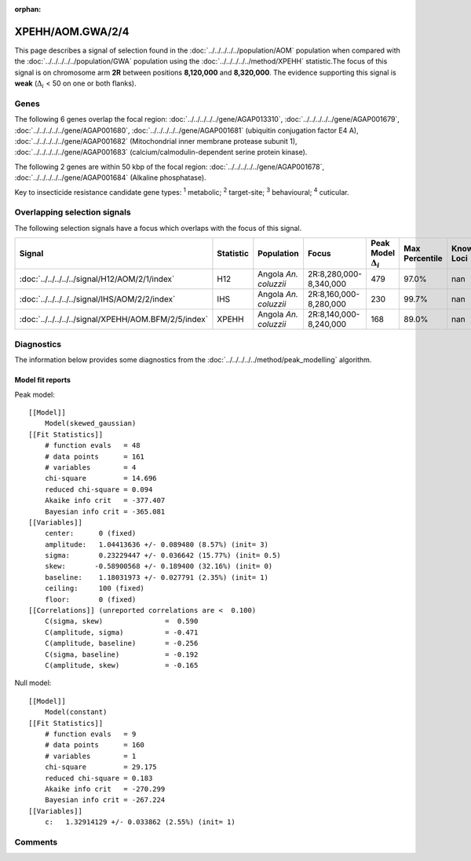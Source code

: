 :orphan:




XPEHH/AOM.GWA/2/4
=================

This page describes a signal of selection found in the
:doc:`../../../../../population/AOM` population
when compared with the :doc:`../../../../../population/GWA` population
using the :doc:`../../../../../method/XPEHH` statistic.The focus of this signal is on chromosome arm
**2R** between positions **8,120,000** and
**8,320,000**.
The evidence supporting this signal is
**weak** (:math:`\Delta_{i}` < 50 on one or both flanks).





.. raw:: html
    :file: peak_location.html

.. raw:: html

    <div class='bokeh-figure figure'><p class='caption'>
    <strong>Signal location</strong>. Blue markers show the values of the selection statistic.
    The dashed black line shows the fitted peak model. The shaded red area shows the focus of the
    selection signal. The shaded blue area shows the genomic region in linkage with the
    selection event. Use the mouse wheel or the controls at the top right of the plot to zoom
    in, and hover over genes to see gene names and descriptions.
    </p></div>

Genes
-----


The following 6 genes overlap the focal region: :doc:`../../../../../gene/AGAP013310`,  :doc:`../../../../../gene/AGAP001679`,  :doc:`../../../../../gene/AGAP001680`,  :doc:`../../../../../gene/AGAP001681` (ubiquitin conjugation factor E4 A),  :doc:`../../../../../gene/AGAP001682` (Mitochondrial inner membrane protease subunit 1),  :doc:`../../../../../gene/AGAP001683` (calcium/calmodulin-dependent serine protein kinase).



The following 2 genes are within 50 kbp of the focal
region: :doc:`../../../../../gene/AGAP001678`,  :doc:`../../../../../gene/AGAP001684` (Alkaline phosphatase).


Key to insecticide resistance candidate gene types: :sup:`1` metabolic;
:sup:`2` target-site; :sup:`3` behavioural; :sup:`4` cuticular.

Overlapping selection signals
-----------------------------

The following selection signals have a focus which overlaps with the
focus of this signal.

.. cssclass:: table-hover
.. list-table::
    :widths: auto
    :header-rows: 1

    * - Signal
      - Statistic
      - Population
      - Focus
      - Peak Model :math:`\Delta_{i}`
      - Max Percentile
      - Known Loci
    * - :doc:`../../../../../signal/H12/AOM/2/1/index`
      - H12
      - Angola *An. coluzzii*
      - 2R:8,280,000-8,340,000
      - 479
      - 97.0%
      - nan
    * - :doc:`../../../../../signal/IHS/AOM/2/2/index`
      - IHS
      - Angola *An. coluzzii*
      - 2R:8,160,000-8,280,000
      - 230
      - 99.7%
      - nan
    * - :doc:`../../../../../signal/XPEHH/AOM.BFM/2/5/index`
      - XPEHH
      - Angola *An. coluzzii*
      - 2R:8,140,000-8,240,000
      - 168
      - 89.0%
      - nan
    




Diagnostics
-----------

The information below provides some diagnostics from the
:doc:`../../../../../method/peak_modelling` algorithm.

.. raw:: html

    <div class="figure">
    <img src="../../../../../_static/data/signal/XPEHH/AOM.GWA/2/4/peak_finding.png"/>
    <p class="caption"><strong>Selection signal in context</strong>. @@TODO</p>
    </div>

.. raw:: html

    <div class="figure">
    <img src="../../../../../_static/data/signal/XPEHH/AOM.GWA/2/4/peak_targetting.png"/>
    <p class="caption"><strong>Peak targetting</strong>. @@TODO</p>
    </div>

.. raw:: html

    <div class="figure">
    <img src="../../../../../_static/data/signal/XPEHH/AOM.GWA/2/4/peak_fit.png"/>
    <p class="caption"><strong>Peak fitting diagnostics</strong>. @@TODO</p>
    </div>

Model fit reports
~~~~~~~~~~~~~~~~~

Peak model::

    [[Model]]
        Model(skewed_gaussian)
    [[Fit Statistics]]
        # function evals   = 48
        # data points      = 161
        # variables        = 4
        chi-square         = 14.696
        reduced chi-square = 0.094
        Akaike info crit   = -377.407
        Bayesian info crit = -365.081
    [[Variables]]
        center:      0 (fixed)
        amplitude:   1.04413636 +/- 0.089480 (8.57%) (init= 3)
        sigma:       0.23229447 +/- 0.036642 (15.77%) (init= 0.5)
        skew:       -0.58900568 +/- 0.189400 (32.16%) (init= 0)
        baseline:    1.18031973 +/- 0.027791 (2.35%) (init= 1)
        ceiling:     100 (fixed)
        floor:       0 (fixed)
    [[Correlations]] (unreported correlations are <  0.100)
        C(sigma, skew)               =  0.590 
        C(amplitude, sigma)          = -0.471 
        C(amplitude, baseline)       = -0.256 
        C(sigma, baseline)           = -0.192 
        C(amplitude, skew)           = -0.165 


Null model::

    [[Model]]
        Model(constant)
    [[Fit Statistics]]
        # function evals   = 9
        # data points      = 160
        # variables        = 1
        chi-square         = 29.175
        reduced chi-square = 0.183
        Akaike info crit   = -270.299
        Bayesian info crit = -267.224
    [[Variables]]
        c:   1.32914129 +/- 0.033862 (2.55%) (init= 1)



Comments
--------


.. raw:: html

    <div id="disqus_thread"></div>
    <script>
    
    (function() { // DON'T EDIT BELOW THIS LINE
    var d = document, s = d.createElement('script');
    s.src = 'https://agam-selection-atlas.disqus.com/embed.js';
    s.setAttribute('data-timestamp', +new Date());
    (d.head || d.body).appendChild(s);
    })();
    </script>
    <noscript>Please enable JavaScript to view the <a href="https://disqus.com/?ref_noscript">comments.</a></noscript>



